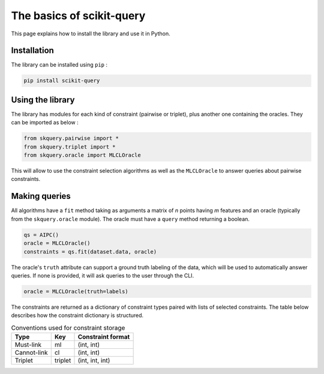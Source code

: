 The basics of scikit-query
==========================

This page explains how to install the library and use it in Python.

Installation
------------

The library can be installed using ``pip`` :

.. code-block:: console

    pip install scikit-query

Using the library
-----------------

The library has modules for each kind of constraint (pairwise or triplet),
plus another one containing the oracles.
They can be imported as below :

.. code-block:: python

    from skquery.pairwise import *
    from skquery.triplet import *
    from skquery.oracle import MLCLOracle

This will allow to use the constraint selection algorithms as well
as the ``MLCLOracle`` to answer queries about pairwise constraints.

Making queries
--------------

All algorithms have a ``fit`` method taking as arguments
a matrix of *n* points having *m* features and an oracle (typically from the ``skquery.oracle`` module).
The oracle must have a ``query`` method returning a boolean.

.. code-block:: python

    qs = AIPC()
    oracle = MLCLOracle()
    constraints = qs.fit(dataset.data, oracle)

The oracle's ``truth`` attribute can support a ground truth labeling of the data,
which will be used to automatically answer queries.
If none is provided, it will ask queries to the user through the CLI.

.. code-block:: python

    oracle = MLCLOracle(truth=labels)

The constraints are returned as a dictionary of constraint types paired
with lists of selected constraints.
The table below describes how the constraint dictionary is structured.

.. csv-table:: Conventions used for constraint storage
   :header: "Type", "Key", "Constraint format"

   "Must-link",          "ml",  "(int, int)"
   "Cannot-link",        "cl",  "(int, int)"
   "Triplet",       "triplet",  "(int, int, int)"